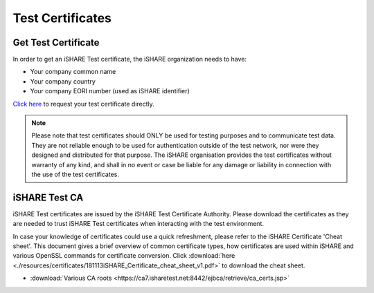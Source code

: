 Test Certificates
=================

.. _refGetTestCert:

Get Test Certificate
--------------------

In order to get an iSHARE Test certificate, the iSHARE organization needs to have:

* Your company common name
* Your company country
* Your company EORI number (used as iSHARE identifier)

`Click here <https://ca7.isharetest.net:8442/ejbca/ra/index.xhtml>`_ to request your test certificate directly.

.. note:: Please note that test certificates should ONLY be used for testing purposes and to communicate test data. They are not reliable enough to be used for authentication outside of the test network, nor were they designed and distributed for that purpose. The iSHARE organisation provides the test certificates without warranty of any kind, and shall in no event or case be liable for any damage or liability in connection with the use of the test certificates.

iSHARE Test CA
--------------

iSHARE Test certificates are issued by the iSHARE Test Certificate Authority. Please download the certificates as they are needed to trust iSHARE Test certificates when interacting with the test environment.

In case your knowledge of certificates could use a quick refreshment, please refer to the iSHARE Certificate 'Cheat sheet'. This document gives a brief overview of common certificate types, how certificates are used within iSHARE and various OpenSSL commands for certificate conversion. Click :download:`here <./resources/certificates/181113iSHARE_Certificate_cheat_sheet_v1.pdf>` to download the cheat sheet.

* :download:`Various CA roots <https://ca7.isharetest.net:8442/ejbca/retrieve/ca_certs.jsp>`
